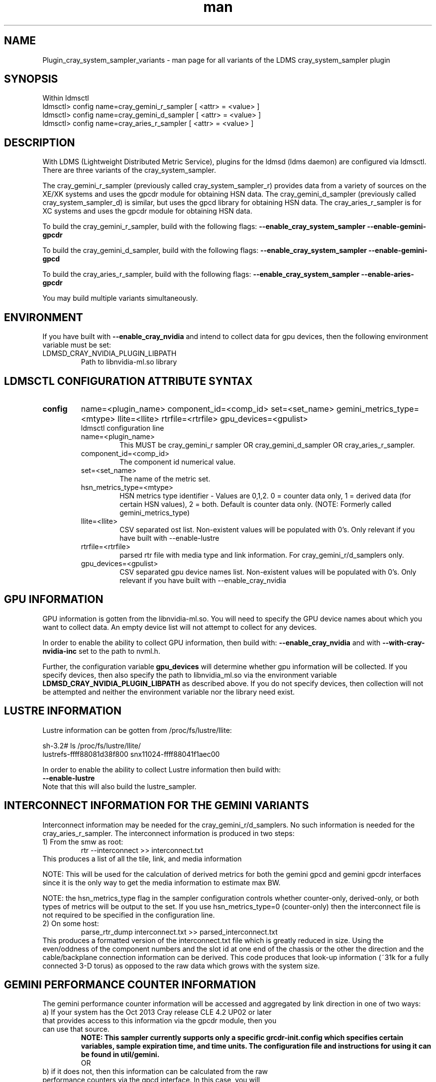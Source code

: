 .\" Manpage for Plugin_cray_system_sampler_variants
.\" Contact ovis-help@ca.sandia.gov to correct errors or typos.
.TH man 7 "11 Sep 2014" "1.2" "LDMS Plugin for all variants of the cray_system_sampler man page"

.SH NAME
Plugin_cray_system_sampler_variants - man page for all variants of the LDMS cray_system_sampler plugin

.SH SYNOPSIS
Within ldmsctl
.br
ldmsctl> config name=cray_gemini_r_sampler [ <attr> = <value> ]
.br
ldmsctl> config name=cray_gemini_d_sampler [ <attr> = <value> ]
.br
ldmsctl> config name=cray_aries_r_sampler [ <attr> = <value> ]

.SH DESCRIPTION
With LDMS (Lightweight Distributed Metric Service), plugins for the ldmsd (ldms daemon) are configured via ldmsctl.
There are three variants of the cray_system_sampler.

The cray_gemini_r_sampler (previously called cray_system_sampler_r) provides
data from a variety of sources on the XE/XK systems and uses the gpcdr module
for obtaining HSN data. The cray_gemini_d_sampler (previously called
cray_system_sampler_d) is similar, but uses the gpcd library for obtaining HSN
data. The cray_aries_r_sampler is for XC systems and uses the gpcdr module for
obtaining HSN data.

.PP
To build the cray_gemini_r_sampler, build with the following flags:
.B --enable_cray_system_sampler
.B --enable-gemini-gpcdr

.PP
To build the cray_gemini_d_sampler, build with the following flags:
.B --enable_cray_system_sampler
.B --enable-gemini-gpcd

.PP
To build the cray_aries_r_sampler, build with the following flags:
.B --enable_cray_system_sampler
.B --enable-aries-gpcdr

.PP
You may build multiple variants simultaneously.

.SH ENVIRONMENT
If you have built with
.B --enable_cray_nvidia
and intend to collect data for gpu devices, then the following environment variable must be set:
.TP
LDMSD_CRAY_NVIDIA_PLUGIN_LIBPATH
Path to libnvidia-ml.so library

.SH LDMSCTL CONFIGURATION ATTRIBUTE SYNTAX

.TP
.BR config
name=<plugin_name> component_id=<comp_id> set=<set_name> gemini_metrics_type=<mtype> llite=<llite> rtrfile=<rtrfile> gpu_devices=<gpulist>
.br
ldmsctl configuration line
.RS
.TP
name=<plugin_name>
.br
This MUST be cray_gemini_r sampler OR cray_gemini_d_sampler OR cray_aries_r_sampler.
.TP
component_id=<comp_id>
.br
The component id numerical value.
.TP
set=<set_name>
.br
The name of the metric set.
.TP
hsn_metrics_type=<mtype>
.br
HSN metrics type identifier - Values are 0,1,2. 0 = counter data only, 1 = derived data (for certain HSN values), 2 = both.
Default is counter data only. (NOTE: Formerly called gemini_metrics_type)
.TP
llite=<llite>
.br
CSV separated ost list. Non-existent values will be populated with 0's.
Only relevant if you have built with --enable-lustre
.TP
rtrfile=<rtrfile>
.br
parsed rtr file with media type and link information. For cray_gemini_r/d_samplers only.
.TP
gpu_devices=<gpulist>
.br
CSV separated gpu device names list. Non-existent values will be populated with 0's.
Only relevant if you have built with --enable_cray_nvidia
.RE


.SH GPU INFORMATION
GPU information is gotten from the libnvidia-ml.so. You will need to specify the GPU device names about which you want to collect data. An empty device list will not attempt to collect for any devices.

In order to enable the ability to collect GPU information, then build with:
.B --enable_cray_nvidia
and with
.B --with-cray-nvidia-inc
set to the path to nvml.h.

Further, the configuration variable
.B gpu_devices
will determine whether gpu information will be collected. If you specify devices, then also specify the path to libnvidia_ml.so via the environment variable
.B LDMSD_CRAY_NVIDIA_PLUGIN_LIBPATH
as described above. If you do not specify devices, then collection will not be attempted and neither the environment variable nor the library need exist.


.SH LUSTRE INFORMATION
Lustre information can be gotten from /proc/fs/lustre/llite:

.nf
sh-3.2# ls /proc/fs/lustre/llite/
lustrefs-ffff88081d38f800  snx11024-ffff88041f1aec00
.if
You will need to specify the Lustre mount points about which you want to collect data (e.g. "lustrefs,snx11024" in this case).

In order to enable the ability to collect Lustre information then build with:
.B --enable-lustre
Note that this will also build the lustre_sampler.


.SH INTERCONNECT INFORMATION FOR THE GEMINI VARIANTS
Interconnect information may be needed for the cray_gemini_r/d_samplers. No such information is needed for the cray_aries_r_sampler.
The interconnect information is produced in two steps:
.TP
1) From the smw as root:
.RS
    rtr --interconnect >> interconnect.txt
.RE
This produces a list of all the tile, link, and media information
.PP
NOTE: This will be used for the calculation of derived metrics for both the gemini gpcd and gemini gpcdr interfaces since it is the only way to get the media information to estimate max BW.
.PP
NOTE: the hsn_metrics_type flag in the sampler configuration controls whether counter-only, derived-only, or both types of metrics will be output to the set. If you use hsn_metrics_type=0 (counter-only) then the interconnect file is not required to be specified in the configuration line.

.TP
2) On some host:
.RS
   parse_rtr_dump interconnect.txt >> parsed_interconnect.txt
.RE
This produces a formatted version of the interconnect.txt file which is greatly reduced in size.
Using the even/oddness of the component numbers and the slot id at one end of the chassis or the other the direction and the
cable/backplane connection information can be derived. This code produces that look-up information (~31k for a fully connected 3-D torus)
as opposed to the raw data which grows with the system size.

.SH GEMINI PERFORMANCE COUNTER INFORMATION
The gemini performance counter information will be accessed and aggregated by link direction in one of two ways:
.TP
a) If your system has the Oct 2013 Cray release CLE 4.2 UP02 or later that provides access to this information via the gpcdr module, then you can use that source.
.B NOTE: This sampler currently supports only a specific grcdr-init.config which specifies certain variables, sample expiration time, and time units. The configuration file and instructions for using it can be found in util/gemini.
.br
OR
.TP
b) if it does not, then this information can be calculated from the raw performance counters via the gpcd interface. In this case, you will need the gpcd libraries.
.PP
NOTE: gpcd is a Cray library. You can use a system installation of the gpcd library and header files if they are available, which they most likely will be. If you need gpcd, please write to your Cray contact.
.PP
The only difference in output information in the two cases is that currently the gpcd source also outputs aggregate host-facing-tile info in addition to the other metrics (see ldms_ls output below).

.SH ARIES PERFORMANCE COUNTER INFORMATION
The aries performance counter information will be accessed via the gpcdr module.

.SH DATA DIFFERENCES AMONG THE VARIANTS
.TP
The cray_gemini_d_sampler outputs aggregate host-facing file information that is not output in the cray_gemini_r_sampler.
.TP
The aries transport does not have X, Y, Z directional link aggregation nor X, Y, Z mesh coord information.
.TP
The cray_aries_r_sampler also outputs some additional non-HSN-related data available on the XC systems.

.SH NOTES
In some future LDMS release, the cray_gemini_d_sampler will be deprecated as more systems move to CLE releases supporting gpcdr.

.SH EXAMPLES
.PP
.nf
$/projects/ldms/Build/ldms.usr/sbin/ldmsctl -S /var/run/ldmsd/metric_socket
ldmsctl> load name=cray_gemini_r_sampler
ldmsctl> config name=cray_gemini_r_sampler component_id=1 set=nid00001/cray_gemini_r_sampler rtrfile=/projects/ldms/parsed_interconnect.txt llite="snx11001" hsn_metrics_type=2
ldmsctl> start name=cray_gemini_r_sampler interval=1000000
ldmsctl> quit
.fi
.PP
.nf
$ldms_ls -h nid00001 -x ugni -p 60020 -l
nid00002/cray_gemini_r_sampler: consistent, last update: Wed Nov 27 11:35:21 2013 [3694us]
U64 0                nettopo_mesh_coord_X
U64 0                nettopo_mesh_coord_Y
U64 1                nettopo_mesh_coord_Z
U64 511796170434     X+_traffic (B)
U64 0                X-_traffic (B)
U64 3303792579630    Y+_traffic (B)
U64 0                Y-_traffic (B)
U64 3465635261280    Z+_traffic (B)
U64 440005690365     Z-_traffic (B)
U64 11550455465      X+_packets (1)
U64 0                X-_packets (1)
U64 69565153178      Y+_packets (1)
U64 0                Y-_packets (1)
U64 77814592569      Z+_packets (1)
U64 11016585172      Z-_packets (1)
U64 279915898696     X+_inq_stall (ns)
U64 0                X-_inq_stall (ns)
U64 1166528050735    Y+_inq_stall (ns)
U64 0                Y-_inq_stall (ns)
U64 1388142391120    Z+_inq_stall (ns)
U64 178629273450     Z-_inq_stall (ns)
U64 53317089003      X+_credit_stall (ns)
U64 0                X-_credit_stall (ns)
U64 1113615361307    Y+_credit_stall (ns)
U64 0                Y-_credit_stall (ns)
U64 378939358726     Z+_credit_stall (ns)
U64 317184207        Z-_credit_stall (ns)
U64 48               X+_sendlinkstatus (1)
U64 0                X-_sendlinkstatus (1)
U64 24               Y+_sendlinkstatus (1)
U64 0                Y-_sendlinkstatus (1)
U64 24               Z+_sendlinkstatus (1)
U64 24               Z-_sendlinkstatus (1)
U64 48               X+_recvlinkstatus (1)
U64 0                X-_recvlinkstatus (1)
U64 24               Y+_recvlinkstatus (1)
U64 0                Y-_recvlinkstatus (1)
U64 24               Z+_recvlinkstatus (1)
U64 24               Z-_recvlinkstatus (1)
U64 2112             X+_SAMPLE_GEMINI_LINK_BW (B/s)
U64 0                X-_SAMPLE_GEMINI_LINK_BW (B/s)
U64 867              Y+_SAMPLE_GEMINI_LINK_BW (B/s)
U64 0                Y-_SAMPLE_GEMINI_LINK_BW (B/s)
U64 180              Z+_SAMPLE_GEMINI_LINK_BW (B/s)
U64 2805             Z-_SAMPLE_GEMINI_LINK_BW (B/s)
U64 22               X+_SAMPLE_GEMINI_LINK_USED_BW (% x10e6)
U64 0                X-_SAMPLE_GEMINI_LINK_USED_BW (% x10e6)
U64 9                Y+_SAMPLE_GEMINI_LINK_USED_BW (% x10e6)
U64 0                Y-_SAMPLE_GEMINI_LINK_USED_BW (% x10e6)
U64 1                Z+_SAMPLE_GEMINI_LINK_USED_BW (% x10e6)
U64 18               Z-_SAMPLE_GEMINI_LINK_USED_BW (% x10e6)
U64 24               X+_SAMPLE_GEMINI_LINK_PACKETSIZE_AVE (B)
U64 0                X-_SAMPLE_GEMINI_LINK_PACKETSIZE_AVE (B)
U64 18               Y+_SAMPLE_GEMINI_LINK_PACKETSIZE_AVE (B)
U64 0                Y-_SAMPLE_GEMINI_LINK_PACKETSIZE_AVE (B)
U64 9                Z+_SAMPLE_GEMINI_LINK_PACKETSIZE_AVE (B)
U64 37               Z-_SAMPLE_GEMINI_LINK_PACKETSIZE_AVE (B)
U64 0                X+_SAMPLE_GEMINI_LINK_INQ_STALL (% x10e6)
U64 0                X-_SAMPLE_GEMINI_LINK_INQ_STALL (% x10e6)
U64 0                Y+_SAMPLE_GEMINI_LINK_INQ_STALL (% x10e6)
U64 0                Y-_SAMPLE_GEMINI_LINK_INQ_STALL (% x10e6)
U64 0                Z+_SAMPLE_GEMINI_LINK_INQ_STALL (% x10e6)
U64 0                Z-_SAMPLE_GEMINI_LINK_INQ_STALL (% x10e6)
U64 0                X+_SAMPLE_GEMINI_LINK_CREDIT_STALL (% x10e6)
U64 0                X-_SAMPLE_GEMINI_LINK_CREDIT_STALL (% x10e6)
U64 0                Y+_SAMPLE_GEMINI_LINK_CREDIT_STALL (% x10e6)
U64 0                Y-_SAMPLE_GEMINI_LINK_CREDIT_STALL (% x10e6)
U64 0                Z+_SAMPLE_GEMINI_LINK_CREDIT_STALL (% x10e6)
U64 0                Z-_SAMPLE_GEMINI_LINK_CREDIT_STALL (% x10e6)
U64 4295117269008    totaloutput_optA
U64 3403679290176    totalinput
U64 782052680944     fmaout
U64 693055825776     bteout_optA
U64 47578643456      bteout_optB
U64 3650200400448    totaloutput_optB
U64 1344             SAMPLE_totaloutput_optA (B/s)
U64 0                SAMPLE_totalinput (B/s)
U64 0                SAMPLE_fmaout (B/s)
U64 0                SAMPLE_bteout_optA (B/s)
U64 0                SAMPLE_bteout_optB (B/s)
U64 1344             SAMPLE_totaloutput_optB (B/s)
U64 455385           lustrefs.stats.dirty_pages_hits
U64 1535982          lustrefs.stats.dirty_pages_misses
U64 0                lustrefs.stats.writeback_from_writepage
U64 0                lustrefs.stats.writeback_from_pressure
U64 0                lustrefs.stats.writeback_ok_pages
U64 0                lustrefs.stats.writeback_failed_pages
U64 3214118560       lustrefs.stats.read_bytes
U64 6188335392       lustrefs.stats.write_bytes
U64 40960            lustrefs.stats.brw_read
U64 0                lustrefs.stats.brw_write
U64 0                lustrefs.stats.ioctl
U64 56489            lustrefs.stats.open
U64 56489            lustrefs.stats.close
U64 0                lustrefs.stats.mmap
U64 6328             lustrefs.stats.seek
U64 1                lustrefs.stats.fsync
U64 95               lustrefs.stats.setattr
U64 95               lustrefs.stats.truncate
U64 0                lustrefs.stats.lockless_truncate
U64 0                lustrefs.stats.flock
U64 443              lustrefs.stats.getattr
U64 2                lustrefs.stats.statfs
U64 4909             lustrefs.stats.alloc_inode
U64 0                lustrefs.stats.setxattr
U64 0                lustrefs.stats.getxattr
U64 0                lustrefs.stats.listxattr
U64 0                lustrefs.stats.removexattr
U64 216060           lustrefs.stats.inode_permission
U64 0                lustrefs.stats.direct_read
U64 0                lustrefs.stats.direct_write
U64 0                lustrefs.stats.lockless_read_bytes
U64 0                lustrefs.stats.lockless_write_bytes
U64 0                snx11024.stats.dirty_pages_hits
U64 1                snx11024.stats.dirty_pages_misses
U64 0                snx11024.stats.writeback_from_writepage
U64 0                snx11024.stats.writeback_from_pressure
U64 0                snx11024.stats.writeback_ok_pages
U64 0                snx11024.stats.writeback_failed_pages
U64 612162576        snx11024.stats.read_bytes
U64 96               snx11024.stats.write_bytes
U64 0                snx11024.stats.brw_read
U64 0                snx11024.stats.brw_write
U64 0                snx11024.stats.ioctl
U64 21921            snx11024.stats.open
U64 21921            snx11024.stats.close
U64 0                snx11024.stats.mmap
U64 1216             snx11024.stats.seek
U64 1                snx11024.stats.fsync
U64 15               snx11024.stats.setattr
U64 15               snx11024.stats.truncate
U64 0                snx11024.stats.lockless_truncate
U64 0                snx11024.stats.flock
U64 3                snx11024.stats.getattr
U64 2                snx11024.stats.statfs
U64 2359             snx11024.stats.alloc_inode
U64 0                snx11024.stats.setxattr
U64 0                snx11024.stats.getxattr
U64 0                snx11024.stats.listxattr
U64 0                snx11024.stats.removexattr
U64 107967           snx11024.stats.inode_permission
U64 0                snx11024.stats.direct_read
U64 0                snx11024.stats.direct_write
U64 0                snx11024.stats.lockless_read_bytes
U64 0                snx11024.stats.lockless_write_bytes
U64 0                nr_dirty
U64 0                nr_writeback
U64 224              loadavg_latest(x100)
U64 207              loadavg_5min(x100)
U64 2                loadavg_running_processes
U64 182              loadavg_total_processes
U64 32294648         current_freemem
U64 1267352565       ipogif0_rx_bytes
U64 28155323         ipogif0_tx_bytes
U64 1364774          SMSG_ntx
U64 354553746        SMSG_tx_bytes
U64 1367371          SMSG_nrx
U64 298329388        SMSG_rx_bytes
U64 30962            RDMA_ntx
U64 6239550053       RDMA_tx_bytes
U64 6522             RDMA_nrx
U64 507905281        RDMA_rx_bytes
.fi


.SH SEE ALSO
LDMS_Authentication(7), LDMS_QuickStart(7),
ldmsctl(1), ldmsd(1), ldms_ls(1),
Plugin_kgnilnd(7), Plugin_lustre2_client(7), Plugin_meminfo(7), Plugin_procnetdev(7), Plugin_procnfs(7),
Plugin_procsensors(7), Plugin_store_csv(7), Plugin_store_derived_csv(7), Plugin_sysclassib(7), Plugin_procstatutil(7), Plugin_vmstat(7)

.SH BUGS
No known bugs.

